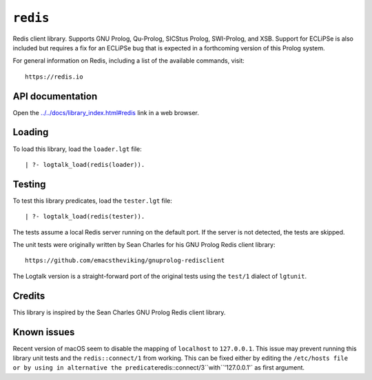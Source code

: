 ``redis``
=========

Redis client library. Supports GNU Prolog, Qu-Prolog, SICStus Prolog,
SWI-Prolog, and XSB. Support for ECLiPSe is also included but requires a
fix for an ECLiPSe bug that is expected in a forthcoming version of this
Prolog system.

For general information on Redis, including a list of the available
commands, visit:

::

   https://redis.io

API documentation
-----------------

Open the
`../../docs/library_index.html#redis <../../docs/library_index.html#redis>`__
link in a web browser.

Loading
-------

To load this library, load the ``loader.lgt`` file:

::

   | ?- logtalk_load(redis(loader)).

Testing
-------

To test this library predicates, load the ``tester.lgt`` file:

::

   | ?- logtalk_load(redis(tester)).

The tests assume a local Redis server running on the default port. If
the server is not detected, the tests are skipped.

The unit tests were originally written by Sean Charles for his GNU
Prolog Redis client library:

::

   https://github.com/emacstheviking/gnuprolog-redisclient

The Logtalk version is a straight-forward port of the original tests
using the ``test/1`` dialect of ``lgtunit``.

Credits
-------

This library is inspired by the Sean Charles GNU Prolog Redis client
library.

Known issues
------------

Recent version of macOS seem to disable the mapping of ``localhost`` to
``127.0.0.1``. This issue may prevent running this library unit tests
and the ``redis::connect/1`` from working. This can be fixed either by
editing the
``/etc/hosts file or by using in alternative the predicate``\ redis::connect/3``with``'127.0.0.1'\`
as first argument.

